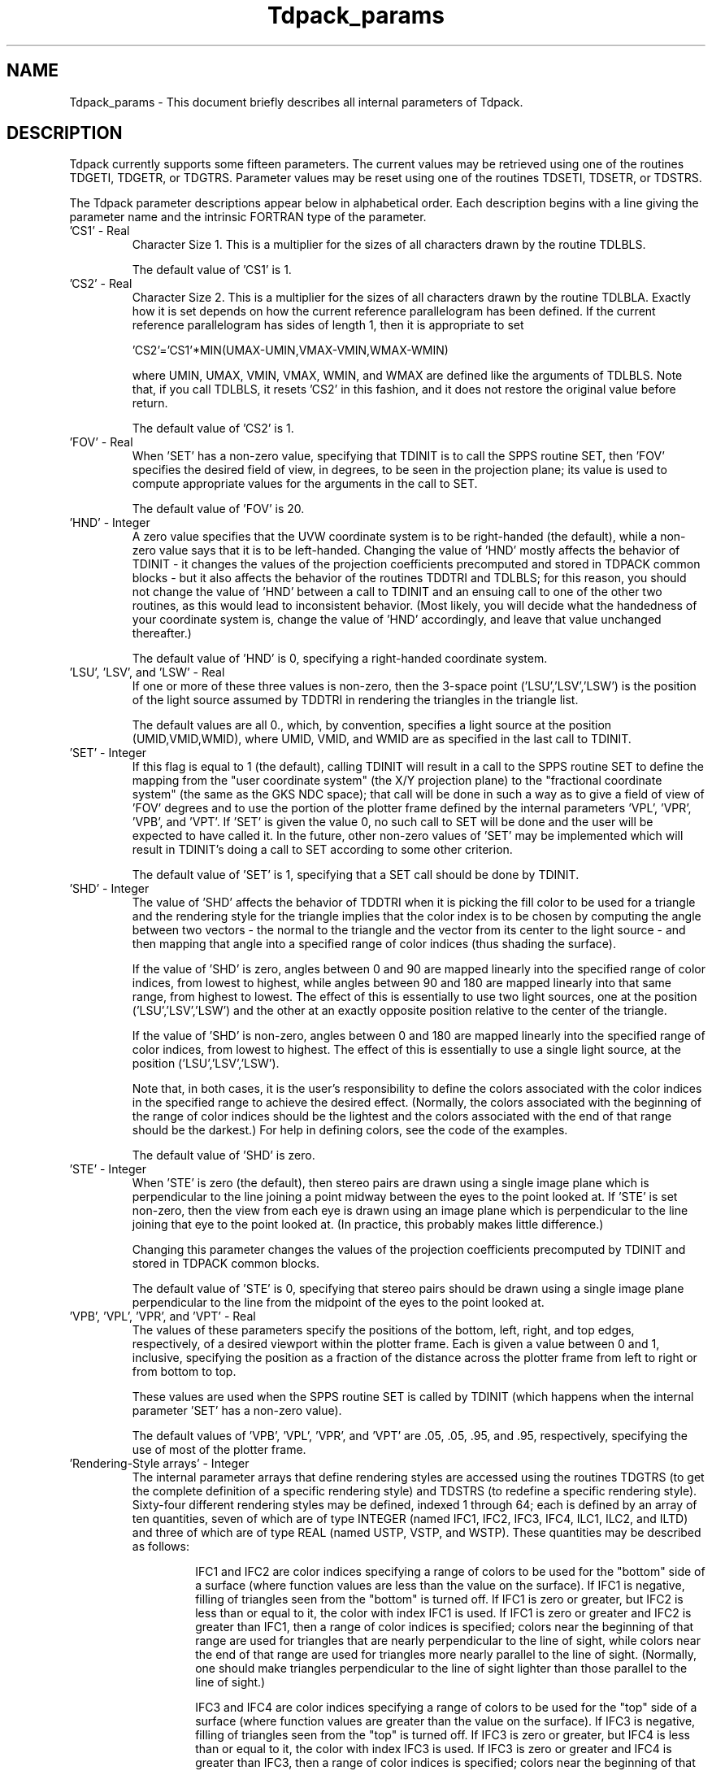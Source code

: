 .TH Tdpack_params 3NCARG "July 1997" UNIX "NCAR GRAPHICS"
.na
.nh
.SH NAME
Tdpack_params - This document briefly describes all internal parameters of
Tdpack.
.SH DESCRIPTION
Tdpack currently supports some fifteen parameters.  The current values may
be retrieved using one of the routines TDGETI, TDGETR, or TDGTRS.  Parameter
values may be reset using one of the routines TDSETI, TDSETR, or TDSTRS.
.sp
The Tdpack parameter descriptions appear below in alphabetical
order. Each description begins with a line giving the parameter name 
and the intrinsic FORTRAN type of the parameter.
.IP "'CS1' - Real"
Character Size 1.
This is a multiplier for the sizes of all characters drawn by the routine
TDLBLS.
.sp
The default value of 'CS1' is 1.
.IP "'CS2' - Real"
Character Size 2.
This is a multiplier for the sizes of all characters drawn by the routine
TDLBLA.  Exactly how it is set depends on how the current reference
parallelogram has been defined.  If the current reference parallelogram
has sides of length 1, then it is appropriate to set
.sp
  \&'CS2'='CS1'*MIN(UMAX-UMIN,VMAX-VMIN,WMAX-WMIN)
.sp
where UMIN, UMAX, VMIN, VMAX, WMIN, and WMAX are defined like the arguments
of TDLBLS. Note that, if you call TDLBLS, it resets 'CS2' in this fashion,
and it does not restore the original value before return.
.sp
The default value of 'CS2' is 1.
.IP "'FOV' - Real"
When 'SET' has a non-zero value, specifying that TDINIT is to call
the SPPS routine SET, then 'FOV' specifies the desired field of view,
in degrees, to be seen in the projection plane; its value is used to
compute appropriate values for the arguments in the call to SET.
.sp
The default value of 'FOV' is 20.
.IP "'HND' - Integer"
A zero value specifies that the UVW coordinate system is to be right-handed
(the default), while a non-zero value says that it is to be left-handed.
Changing the value of 'HND' mostly affects the behavior of TDINIT - it changes
the values of the projection coefficients precomputed and stored in TDPACK
common blocks - but it also affects the behavior of the routines TDDTRI and
TDLBLS; for this reason, you should not change the value of 'HND' between a
call to TDINIT and an ensuing call to one of the other two routines, as this
would lead to inconsistent behavior.  (Most likely, you will decide what the
handedness of your coordinate system is, change the value of 'HND' accordingly,
and leave that value unchanged thereafter.)
.sp
The default value of 'HND' is 0, specifying a right-handed coordinate system.
.IP "'LSU', 'LSV', and 'LSW' - Real"
If one or more of these three values is non-zero, then the 3-space point
('LSU','LSV','LSW') is the position of the light source assumed by
TDDTRI in rendering the triangles in the triangle list.
.sp
The default values are all 0., which, by convention, specifies a
light source at the position (UMID,VMID,WMID), where UMID, VMID,
and WMID are as specified in the last call to TDINIT.
.IP "'SET' - Integer"
If this flag is equal to 1 (the default), calling TDINIT will result in a
call to the SPPS routine SET to define the mapping from the "user coordinate
system" (the X/Y projection plane) to the "fractional coordinate system" (the
same as the GKS NDC space); that call will be done in such a way as to give
a field of view of 'FOV' degrees and to use the portion of the plotter frame
defined by the internal parameters 'VPL', 'VPR', 'VPB', and 'VPT'.  If 'SET'
is given the value 0, no such call to SET will be done and the user will be
expected to have called it.  In the future, other non-zero values of 'SET'
may be implemented which will result in TDINIT's doing a call to SET according
to some other criterion.
.sp
The default value of 'SET' is 1, specifying that a SET call should be
done by TDINIT.
.IP "'SHD' - Integer"
The value of 'SHD' affects the behavior of TDDTRI when it is picking
the fill color to be used for a triangle and the rendering style for the
triangle implies that the color index is to be chosen by computing the
angle between two vectors - the normal to the triangle and the vector
from its center to the light source - and then mapping that angle into a
specified range of color indices (thus shading the surface).
.sp
If the value of 'SHD' is zero, angles between 0 and 90 are mapped
linearly into the specified range of color indices, from lowest to highest,
while angles between 90 and 180 are mapped linearly into that same
range, from highest to lowest. The effect of this is essentially to use two
light sources, one at the position ('LSU','LSV','LSW') and the other at
an exactly opposite position relative to the center of the triangle.
.sp
If the value of 'SHD' is non-zero, angles between 0 and 180 are
mapped linearly into the specified range of color indices, from lowest to
highest. The effect of this is essentially to use a single light source, at
the position ('LSU','LSV','LSW').
.sp
Note that, in both cases, it is the user's responsibility to define the colors
associated with the color indices in the specified range to achieve the
desired effect. (Normally, the colors associated with the beginning of
the range of color indices should be the lightest and the colors
associated with the end of that range should be the darkest.) For help
in defining colors, see the code of the examples.
.sp
The default value of 'SHD' is zero.
.IP "'STE' - Integer"
When 'STE' is zero (the default), then stereo pairs are drawn using a
single image plane which is perpendicular to the line joining a point
midway between the eyes to the point looked at. If 'STE' is set
non-zero, then the view from each eye is drawn using an image plane
which is perpendicular to the line joining that eye to the point looked at.
(In practice, this probably makes little difference.)
.sp
Changing this parameter changes the values of the projection
coefficients precomputed by TDINIT and stored in TDPACK common
blocks.
.sp
The default value of 'STE' is 0, specifying that stereo pairs should be
drawn using a single image plane perpendicular to the line from the
midpoint of the eyes to the point looked at.
.IP "'VPB', 'VPL', 'VPR', and 'VPT' - Real"
The values of these parameters specify the positions of the bottom, left,
right, and top edges, respectively, of a desired viewport within the
plotter frame. Each is given a value between 0 and 1, inclusive,
specifying the position as a fraction of the distance across the plotter
frame from left to right or from bottom to top.
.sp
These values are used when the SPPS routine SET is called by TDINIT
(which happens when the internal parameter 'SET' has a non-zero
value).
.sp
The default values of 'VPB', 'VPL', 'VPR', and 'VPT' are .05, .05, .95,
and .95, respectively, specifying the use of most of the plotter frame.
.IP "'Rendering-Style arrays' - Integer"
The internal parameter arrays that define rendering styles are
accessed using the routines TDGTRS (to get the complete definition of
a specific rendering style) and TDSTRS (to redefine a specific
rendering style). Sixty-four different rendering styles may be defined,
indexed 1 through 64; each is defined by an array of ten quantities,
seven of which are of type INTEGER (named IFC1, IFC2, IFC3,
IFC4, ILC1, ILC2, and ILTD) and three of which are of type REAL
(named USTP, VSTP, and WSTP). These quantities may be described
as follows:
.RS
.IP
IFC1 and IFC2 are color indices specifying a range of colors to be used
for the "bottom" side of a surface (where function values are less than
the value on the surface). If IFC1 is negative, filling of triangles seen
from the "bottom" is turned off. If IFC1 is zero or greater, but IFC2 is
less than or equal to it, the color with index IFC1 is used. If IFC1 is zero
or greater and IFC2 is greater than IFC1, then a range of color indices
is specified; colors near the beginning of that range are used for
triangles that are nearly perpendicular to the line of sight, while colors
near the end of that range are used for triangles more nearly parallel
to the line of sight. (Normally, one should make triangles
perpendicular to the line of sight lighter than those parallel to the line
of sight.)
.IP
IFC3 and IFC4 are color indices specifying a range of colors to be used
for the "top" side of a surface (where function values are greater than
the value on the surface). If IFC3 is negative, filling of triangles seen
from the "top" is turned off. If IFC3 is zero or greater, but IFC4 is less
than or equal to it, the color with index IFC3 is used. If IFC3 is zero or
greater and IFC4 is greater than IFC3, then a range of color indices is
specified; colors near the beginning of that range are used for triangles
that are nearly perpendicular to the line of sight, while colors near the
end of that range are used for triangles more nearly parallel to the line
of sight. (Normally, one should make triangles perpendicular to the
line of sight lighter than those parallel to the line of sight.)
.IP
ILC1 is the color index specifying a color to be used for lines drawn on
the "bottom" side of a surface. If ILC1 is negative, the drawing of these
lines is turned off.
.IP
ILC2 is the color index specifying a color to be used for lines drawn on
the "top" side of a surface. If ILC2 is negative, the drawing of these lines
is turned off.
.IP
ILTD is a flag, which, if set non-zero, turns on the drawing of the
edges of the individual triangles into which surfaces have been
decomposed.
.IP
USTP, VSTP, and WSTP are the distances between slices in the U, V,
and W directions, respectively. If a given value is zero, the associated
slice lines are not drawn.
.sp
Note: It is the responsibility of the user to call the GKS routine GSCR to
define all of the colors to be used.
.RE
.SH SEE ALSO
Online:
tdclrs, tdctri, tddtri, tdgeti, tdgetr, tdgrds, tdgrid, tdgtrs, tdinit, tditri,
tdlbla, tdlbls, tdline, tdlnpa, tdmtri, tdotri, tdpack, tdpara, tdplch,
tdprpa, tdprpi, tdprpt, tdseti, tdsetr, tdsort, tdstri, tdstrs
.SH COPYRIGHT
Copyright (C) 1987-2009
.br
University Corporation for Atmospheric Research
.br
The use of this Software is governed by a License Agreement.
